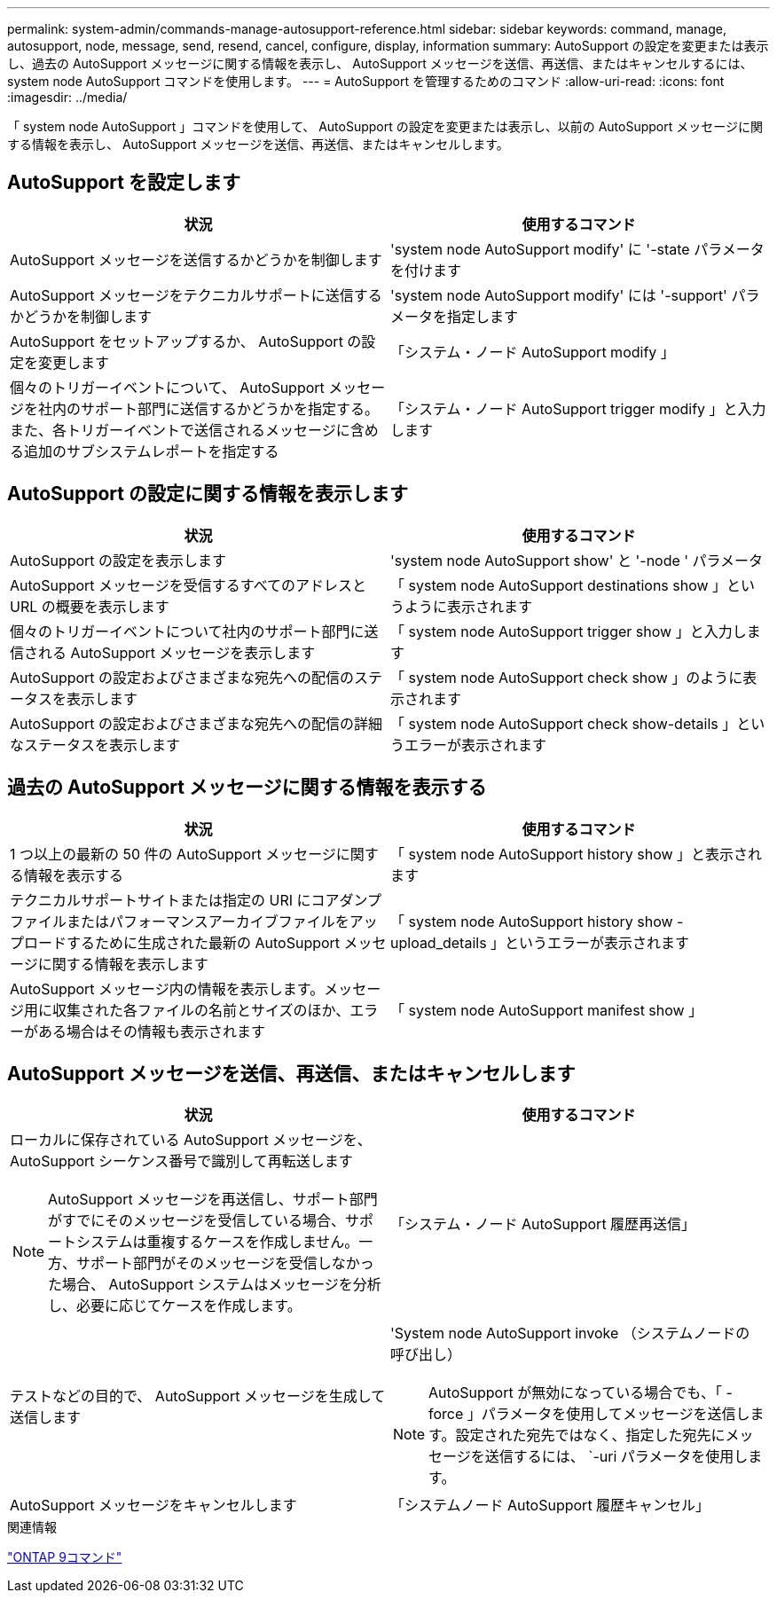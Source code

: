 ---
permalink: system-admin/commands-manage-autosupport-reference.html 
sidebar: sidebar 
keywords: command, manage, autosupport, node, message, send, resend, cancel, configure, display, information 
summary: AutoSupport の設定を変更または表示し、過去の AutoSupport メッセージに関する情報を表示し、 AutoSupport メッセージを送信、再送信、またはキャンセルするには、 system node AutoSupport コマンドを使用します。 
---
= AutoSupport を管理するためのコマンド
:allow-uri-read: 
:icons: font
:imagesdir: ../media/


[role="lead"]
「 system node AutoSupport 」コマンドを使用して、 AutoSupport の設定を変更または表示し、以前の AutoSupport メッセージに関する情報を表示し、 AutoSupport メッセージを送信、再送信、またはキャンセルします。



== AutoSupport を設定します

|===
| 状況 | 使用するコマンド 


 a| 
AutoSupport メッセージを送信するかどうかを制御します
 a| 
'system node AutoSupport modify' に '-state パラメータを付けます



 a| 
AutoSupport メッセージをテクニカルサポートに送信するかどうかを制御します
 a| 
'system node AutoSupport modify' には '-support' パラメータを指定します



 a| 
AutoSupport をセットアップするか、 AutoSupport の設定を変更します
 a| 
「システム・ノード AutoSupport modify 」



 a| 
個々のトリガーイベントについて、 AutoSupport メッセージを社内のサポート部門に送信するかどうかを指定する。また、各トリガーイベントで送信されるメッセージに含める追加のサブシステムレポートを指定する
 a| 
「システム・ノード AutoSupport trigger modify 」と入力します

|===


== AutoSupport の設定に関する情報を表示します

|===
| 状況 | 使用するコマンド 


 a| 
AutoSupport の設定を表示します
 a| 
'system node AutoSupport show' と '-node ' パラメータ



 a| 
AutoSupport メッセージを受信するすべてのアドレスと URL の概要を表示します
 a| 
「 system node AutoSupport destinations show 」というように表示されます



 a| 
個々のトリガーイベントについて社内のサポート部門に送信される AutoSupport メッセージを表示します
 a| 
「 system node AutoSupport trigger show 」と入力します



 a| 
AutoSupport の設定およびさまざまな宛先への配信のステータスを表示します
 a| 
「 system node AutoSupport check show 」のように表示されます



 a| 
AutoSupport の設定およびさまざまな宛先への配信の詳細なステータスを表示します
 a| 
「 system node AutoSupport check show-details 」というエラーが表示されます

|===


== 過去の AutoSupport メッセージに関する情報を表示する

|===
| 状況 | 使用するコマンド 


 a| 
1 つ以上の最新の 50 件の AutoSupport メッセージに関する情報を表示する
 a| 
「 system node AutoSupport history show 」と表示されます



 a| 
テクニカルサポートサイトまたは指定の URI にコアダンプファイルまたはパフォーマンスアーカイブファイルをアップロードするために生成された最新の AutoSupport メッセージに関する情報を表示します
 a| 
「 system node AutoSupport history show -upload_details 」というエラーが表示されます



 a| 
AutoSupport メッセージ内の情報を表示します。メッセージ用に収集された各ファイルの名前とサイズのほか、エラーがある場合はその情報も表示されます
 a| 
「 system node AutoSupport manifest show 」

|===


== AutoSupport メッセージを送信、再送信、またはキャンセルします

|===
| 状況 | 使用するコマンド 


 a| 
ローカルに保存されている AutoSupport メッセージを、 AutoSupport シーケンス番号で識別して再転送します

[NOTE]
====
AutoSupport メッセージを再送信し、サポート部門がすでにそのメッセージを受信している場合、サポートシステムは重複するケースを作成しません。一方、サポート部門がそのメッセージを受信しなかった場合、 AutoSupport システムはメッセージを分析し、必要に応じてケースを作成します。

==== a| 
「システム・ノード AutoSupport 履歴再送信」



 a| 
テストなどの目的で、 AutoSupport メッセージを生成して送信します
 a| 
'System node AutoSupport invoke （システムノードの 呼び出し）

[NOTE]
====
AutoSupport が無効になっている場合でも、「 -force 」パラメータを使用してメッセージを送信します。設定された宛先ではなく、指定した宛先にメッセージを送信するには、 `-uri パラメータを使用します。

====


 a| 
AutoSupport メッセージをキャンセルします
 a| 
「システムノード AutoSupport 履歴キャンセル」

|===
.関連情報
http://docs.netapp.com/ontap-9/topic/com.netapp.doc.dot-cm-cmpr/GUID-5CB10C70-AC11-41C0-8C16-B4D0DF916E9B.html["ONTAP 9コマンド"^]
